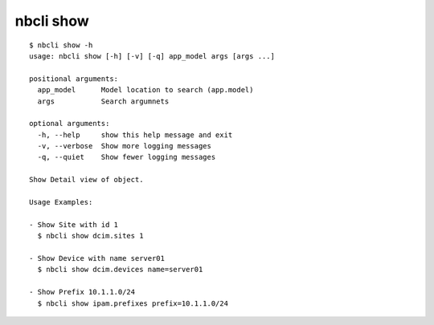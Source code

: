==========
nbcli show
==========

.. contents::
    :local:

::

    $ nbcli show -h
    usage: nbcli show [-h] [-v] [-q] app_model args [args ...]

    positional arguments:
      app_model      Model location to search (app.model)
      args           Search argumnets

    optional arguments:
      -h, --help     show this help message and exit
      -v, --verbose  Show more logging messages
      -q, --quiet    Show fewer logging messages

    Show Detail view of object.

    Usage Examples:

    - Show Site with id 1
      $ nbcli show dcim.sites 1

    - Show Device with name server01
      $ nbcli show dcim.devices name=server01

    - Show Prefix 10.1.1.0/24
      $ nbcli show ipam.prefixes prefix=10.1.1.0/24
